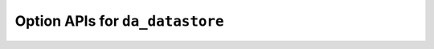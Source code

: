 ..
    Copyright (C) 2023-2025 Advanced Micro Devices, Inc. All rights reserved.

    Redistribution and use in source and binary forms, with or without modification,
    are permitted provided that the following conditions are met:
    1. Redistributions of source code must retain the above copyright notice,
       this list of conditions and the following disclaimer.
    2. Redistributions in binary form must reproduce the above copyright notice,
       this list of conditions and the following disclaimer in the documentation
       and/or other materials provided with the distribution.
    3. Neither the name of the copyright holder nor the names of its contributors
       may be used to endorse or promote products derived from this software without
       specific prior written permission.

    THIS SOFTWARE IS PROVIDED BY THE COPYRIGHT HOLDERS AND CONTRIBUTORS "AS IS" AND
    ANY EXPRESS OR IMPLIED WARRANTIES, INCLUDING, BUT NOT LIMITED TO, THE IMPLIED
    WARRANTIES OF MERCHANTABILITY AND FITNESS FOR A PARTICULAR PURPOSE ARE DISCLAIMED.
    IN NO EVENT SHALL THE COPYRIGHT HOLDER OR CONTRIBUTORS BE LIABLE FOR ANY DIRECT,
    INDIRECT, INCIDENTAL, SPECIAL, EXEMPLARY, OR CONSEQUENTIAL DAMAGES (INCLUDING,
    BUT NOT LIMITED TO, PROCUREMENT OF SUBSTITUTE GOODS OR SERVICES; LOSS OF USE, DATA,
    OR PROFITS; OR BUSINESS INTERRUPTION) HOWEVER CAUSED AND ON ANY THEORY OF LIABILITY,
    WHETHER IN CONTRACT, STRICT LIABILITY, OR TORT (INCLUDING NEGLIGENCE OR OTHERWISE)
    ARISING IN ANY WAY OUT OF THE USE OF THIS SOFTWARE, EVEN IF ADVISED OF THE
    POSSIBILITY OF SUCH DAMAGE.



.. _api_datastore_options:

Option APIs for ``da_datastore``
********************************

.. _da_datastore_options_set:

.. doxygenfunction:: da_datastore_options_set_int
   :project: da
   :outline:
.. doxygenfunction:: da_datastore_options_set_string
   :project: da
   :outline:
.. doxygenfunction:: da_datastore_options_set_real_s
   :project: da
   :outline:
.. doxygenfunction:: da_datastore_options_set_real_d
   :project: da

.. _da_datastore_options_get:

.. doxygenfunction:: da_datastore_options_get_int
   :project: da
   :outline:
.. doxygenfunction:: da_datastore_options_get_string
   :project: da
   :outline:
.. doxygenfunction:: da_datastore_options_get_real_s
   :project: da
   :outline:
.. doxygenfunction:: da_datastore_options_get_real_d
   :project: da
